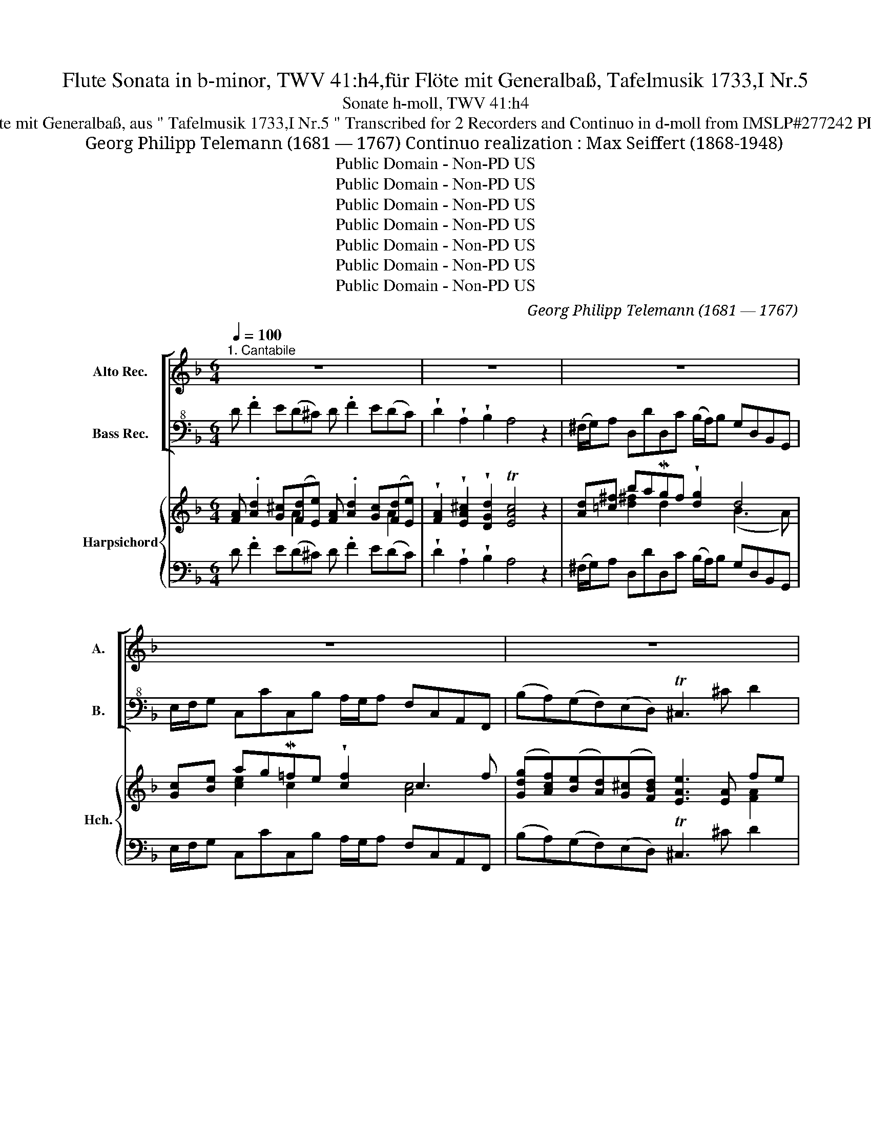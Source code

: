 X:1
T:Flute Sonata in b-minor, TWV 41:h4,für Flöte mit Generalbaß, Tafelmusik 1733,I Nr.5
T:Sonate h-moll, TWV 41:h4
T:für Flöte mit Generalbaß, aus " Tafelmusik 1733,I Nr.5 " Transcribed for 2 Recorders and Continuo in d-moll from IMSLP#277242 PDF File
T: Georg Philipp Telemann (1681 — 1767) Continuo realization : Max Seiffert (1868-1948)
T:Public Domain - Non-PD US
T:Public Domain - Non-PD US
T:Public Domain - Non-PD US
T:Public Domain - Non-PD US
T:Public Domain - Non-PD US
T:Public Domain - Non-PD US
T:Public Domain - Non-PD US
C:Georg Philipp Telemann (1681 — 1767)
Z:Leipzig: Breitkopf und Härtel, 1928. Plate 29675.
Z:Public Domain - Non-PD US
%%score [ 1 2 ] { ( 3 4 6 ) | 5 }
L:1/8
Q:1/4=100
M:6/4
K:F
V:1 treble nm="Alto Rec." snm="A."
V:2 bass+8 nm="Bass Rec." snm="B."
V:3 treble nm="Harpsichord" snm="Hch."
V:4 treble 
V:6 treble 
V:5 bass 
V:1
"^1. Cantabile" z12 | z12 | z12 | z12 | z12 | z8 defg | a6- a6- | a2 (gfed) T^c4 z2 | z12 | z12 | %10
 .d !tenuto!f2 e(d^c) .d !tenuto!f2 e(dc) | .d(agfed) T^c2 z b(ag) | %12
 (^f/g/a) d d'2 c'- c'(b/a/) (g/a/b/c'/ d')=f | e/f/g c c'2 b- ba/g/ f/g/a/b/ c'c | %14
 db (Tb/a/b) gb ec' (Tc'/=b/c') ac' | f4 z2 (d'c')(ba)(gf) | Te3 b(ag) (ad) Te4- | %17
 e.a(f^c) d2- d(e/f/) (e=B) (=c/e/d/c/) | (fe)(dc)(=BA) T^g3 e d'(c'/=b/) | (c'a) T^g3 a a4 z2 | %20
 z12 | .f !tenuto!a2 .g(fe) f !tenuto!a2 .g(fe) | f.c'(babg) (ag f2) z2 | %23
 .g !tenuto!b2 .a(g^f) .g !tenuto!b2 .a(gf) | g.d'(^fc'ba) (bag)abc' | d'2 T=b3- a/b/ c'2 c2 z2 | %26
 c'2 Ta3- g/a/ b2 B2 z2 | (b/c'/)d' gd'fd' (e/f/g/).c'/ (d/e/f/).=b/ !breath!Tc2 | %28
 (a/b/)c' fc'_ec' (d/e/f/).b/ (c/d/e/).a/ !breath!TB2 | (g/a/)b ebdb (^c/d/)e .A !tenuto!a2 g- | %30
 g(f/e/) (d/e/f/g/ a)^f g6- | ga(Tfe) f3 g Te3 d | d4 z2 _e>.^c (c3 d) | %33
 !tenuto!b>.^c (c3 d) d'2 (Tb3 a/b/) | a6- a2 f/e/f .d.b | a6- a2 (f/e/)f d.a | %36
 (d'c')(ba)(g^f) (ba)(g=f)(ed) | !wedge!g2 !wedge!g2 !wedge!g2{ga} b3 (a/g/)fe | %38
 !wedge!d'!wedge!d (Te4 Pd6) |][M:2/4]"^Allegro" (d/f/) !tenuto!a2 b Tg(f/e/) (f/a/)(g/b/) | %40
 (d/f/) !tenuto!a2 b Tgf z g | Te(d/^c/) (d/e/)(f/d/) (f/e/)(d/c/) d/e/f/d/ | %42
 .g2 .f2 (e/f/)(^c/d/) TA2 | (d/e/)(^c/d/) TA2 (e/f/e/)A/ (f/g/f/)d/ | %44
 (g/4f/4e3/2) (f/4e/4d3/2){d} e2 z f/e/ | fc c(d/e/) (f/g/) a2 (f/e/) | %46
 (f/g/)(a/b/) c'b (Ta/g/)f z a | (b/a/b/)d'/ b/a/g/f/ (e/d/e/)g/ f/e/d/c/ | %48
 (a/g/a/)c'/ a/g/f/_e/ (d/c/d/)f/ e/d/c/B/ | (e/4d/4c/) g2 B (A/4G/4F/) f2 c' | %50
 (e/4d/4c/) g2 B (A/4G/4F/)(B/F/) c/F/d/F/ | (e/4d/4c/)(f/c/) g/c/a/c/ (b/c'/) !tenuto!d'2 c' | %52
 Ta(g/f/) ce z/ f/e/f/ c/f/A/c/ | F/f/e/f/ d/f/B/d/ F/f/e/f/ c/f/A/c/ | %54
 F(G/A/) B/c/d/e/ f/g/a/b/ c'/b/c'/d'/ | (e/d/)c/d/ e/f/g/a/ (b/c'/) d'2 c' | Ta(g/f/) ce .f.F z2 | %57
 (f/a/) !tenuto!c'2 d' Tb(a/g/) (a/c'/)(b/d'/) | (f/a/) !tenuto!c'2 d' Tba z b | %59
 Tg(f/e/) (f/g/)(a/f/) (a/g/)(f/e/) f/g/a/f/ | !wedge!b2 !wedge!a2 (g/a/)(e/f/) Tc2 | %61
 (f/g/)(e/f/) Tc2 (g/a/g/)c/ (a/b/a/)c/ | (b<g) (a<f) (fg) z (c'/=b/) | %63
 c'/^f/g/a/ d/a/g/f/ c'/d'/ _e'2 (c'/=b/) | c'/^f/g/a/ d/c'/b/a/ (b/a/)g z a | %65
 !wedge!^g/(e/f/=g/) fe !wedge!=b/(e/f/g/) fe | d'/(=b/c'/d'/) e/(d'/c'/b/) (c'/b/)a z e' | %67
 f'(a/^g/) (a/g/)a e'(a/g/) (a/g/)a | !wedge!d'!wedge!d'!wedge!d'!wedge!d' Te2 T^g2 | %69
 T=b2 !wedge!d2 z e/f/ ed | (c/e/a/)a/ (d/f/a/)a/ ce/f/ ed | (c/e/a/)a/ (d/f/a/)a/ (e/a/) c'2 =b | %72
 ea=BT^g a2 z/ ^f/=g/a/ | dgAT^f g2 z/ e/=f/g/ | cfGTe f2- f/g/a/b/ | Te2- e/f/g/a/ d2- d/e/f/g/ | %76
 (a/g/)(b/a/) (g/f/)(e/d/) T^c2 z2 | (d/f/) a2 b Tg(f/e/) (f/a/)(g/b/) | (d/f/) a2 b Tgf z g | %79
 Te(d/^c/) (d/e/)(f/d/) (f/e/)(d/c/) d/e/f/d/ | g2 f2 (e/f/)(^c/d/) TA2 | %81
 (d/e/)(^c/d/) TA2 (e/f/e/)A/ (f/g/f/)A/ | (g<e) (f<d) ef/g/ ad'/^c'/ | %83
 d'd/e/ Te2- ef/g/ ad'/^c'/ | d'd/e/ Te2 d2 z/ ^c'/b/a/ | %85
 (g/b/d'/)d'/ (f/g/d'/)d'/ (e/g/)c' z/ b/a/g/ | (f/a/c'/).c'/ (e/f/c'/).c'/ (d/f/).b z/ a/g/f/ | %87
 e/(b/a/^g/ a/)=g/f/e/ d/(a/g/^f/ g/)=f/e/d/ | d'(d/^c/) (d/c/)d a(d/c/) (d/c/)d | %89
 !wedge!g!wedge!g!wedge!g!wedge!g TA2 T^c2 | Te2 !wedge!g2 z (a/b/) ag | %91
 (f/4e/4d/)(g/d/) a/d/b/d/ (f/4e/4d/)(g/d/) a/d/b/d/ | d'c'/b/ ag f2 Te2 | %93
 (f/4e/4d/)(g/d/) a/d/b/d/ d'c'/b/ ag | f2 Te2 d2 z2 |][M:6/8]"^Dolce"[Q:3/8=48] z fg (ab)c' | %96
 z (TB3/2A/4B/4) A/f/ (TB3/2A/4B/4) | Afg (ab)c' | z (b/g/)(a/f/) g!wedge!c!wedge!c | %99
 c(b/g/)(a/f/) (g/e/)(f/g/)c | z c'2- c'A/c'/G/c'/ | (^F/A/c/_e/) (d/^f/a/c'/){/c'} Tb>a | %102
 (b/^f/g/)d/G z d'2- | d'=B/d'/A/d'/ (^G/B/d/f/) (e/^g/ | =b/d'/){/d'} Tc'>b c'/^g/a/e/A | %105
 z f2- f/(=b/c'/d'/)e- | e/(a/=b/c'/)d- d/(g/e/=B/)c | z c'd' (e'f')g' | %108
 z (.Tf3/2e/4f/4) e/.c'/ (.Tf3/2e/4f/4) | ec'd' (e'f')g' | z (f'/d'/)(e'/c'/) d'!wedge!g!wedge!g | %111
 !wedge!g(f'/d'/)(e'/c'/) d'!wedge!=b!wedge!c' | z/ f<Tdc/ c2 z | z3 (g/4f/4g/) c/g/c'/b/ | %114
 (a/g/)f z z3 | (_e/4d/4e/)F/c/f/e/ d/c/B/d/f- | f/a/b/d/_e- e/c'/a/f/d- | %117
 d/(g/4f/4) _e/d/c/B/ A/=e/{/e} f>c' | B/f/{/f} (!>!fe/>).b/ A/e/{/e} (!>!ef/>).c'/ | %119
 (_e/d/e/d/e/)!wedge!e/ _e'>c'd' | z/ g<Tab/ bd'c' | bag z (Tf3/2e/4f/4) | %122
 e/.c'/ (Tf3/2e/4f/4) egf | (ed)c z (TB3/2A/4B/4) | A/.f/ (TB3/2A/4B/4) Afg | %125
 (ab)c' z (b/g/)(a/f/) | g!wedge!c!wedge!c !wedge!c(b/g/)(a/f/) | (g/e/)(f/g/)c z f2- | %128
 f/c'/F/a/G/b/ A/c'/F/a/G/b/ | A/c'/G/b/A/c'/ B/(c'/d'/a/)B | z g2- g/d'/G/=b/A/c'/ | %131
 =B/d'/G/=b/A/c'/ B/d'/A/c'/B/d'/ | c/(f'/e'/=b/)c z (e'/c'/)(d'/e'/) | f' Tc'2 d'b/g/a/b/ | %134
 c' Tg2 a(c'/a/)(b/g/) | (a/b/4c'/4) (b/g/)(a/f/) g/c/d/e/f- | f/b<Tgf/ f/(a/4g/4) f/e/d/c/ | %137
 (=B/A/)G z z3 | (d'/4c'/4d'/)g/=b/d'/f/ e/d/c/g/c'- | c'/e'/f'/a/b- b/g/e/c/a- | %140
 a/(b/4a/4)g/f/e/d/ c/.=b/ (bc'/>).e/ | f/.c'/ (c'=b/>).f/ e/.b/ (bc'/>).c/ | %142
 (b/a/)(b/a/)(b/a/) b>ga- | a/f<.ef/ f3 |][M:6/8]"^3. Allegro"[Q:3/8=120] (def) (fga) (aba) | %145
 (!>!a g2) (!>!b g2) (!>!d' g2) | (cde) (efg) (gag) | (!>!g f2) (!>!a f2) (!>!c' f2) | %148
 (ba)!wedge!g{g} !>!a3- a2 d' | (gf)!wedge!e{e} !>!f3- f2 d' | (ed)!wedge!e (A^c)e (gf)e | %151
 (fe)f (df)a (fe)d | (ed)e (A^c)e (gf)e | (fe)f Td3 z (d'c') | (=bc')d' (d^f)g G2 =f | %155
 e(cd efg) .c(c'b) | (ab)c' (ce)f F2 _e | d(Bc d_ef) .B(ba) | .g Tg2 .a Ta2 .b Tb2 | %159
 (ef/e/d/c/) !>!c'6 | (ab/a/g/f/) !>!c'6 | (ef/e/d/c/) !>!c'3- c'2 b | .a Ta2 .b Tb2 .c' Tc'2 | %163
 !wedge!d'(b/c'/d') !wedge!b(g/a/b) !wedge!g(e/f/g) | (ce)g B3- (BA)G | %165
 (AB/A/G/F/) (cd/c/B/A/) (fg/f/e/d/) | (ec)f A2 f G2 e | z3 f6- | f(_ag) (agf agf) | %169
 (=Bfg) (_agf agf) | !wedge!e(c/d/e) !wedge!g(e/f/g) !wedge!b(g/a/b) | (ce)!wedge!g d'3- (d'c')b | %172
 (agf) (cef) G2 e' | (f'c')a f3 z2 z :: (fga) (abc') (c'd'c') | (c' a2) (a ^f2) (f d2) | %176
 !wedge!_e(c/d/e) !wedge!a(c/d/e) (^FA)c | !wedge!B(GA Bcd) G2 g | (^fg).b (ag).c' (gf).d' | %179
 (^fg).b (ag).c' (gf).d' | (^c'd').a (ab).^f (fg)._e | (_e3 d2) c' (bc')a | (ba)g T^f3- f2 d' | %183
 (f3 e2) d' (c'd')=b | (c'=b)a ^g3- g2 a | (fa)f (ea)e (da)d | c Tc2 d Td2 e Te2 | %187
 (fa)f (ea)e (da)d | c(ed c=BA) B2 ^g | (ae)c A3 z3 | (def) (fga) (aba) | (a g2) (b g2) (d' g2) | %192
 (cde) (efg) (gag) | (g f2) (a f2) (c' f2) | (ba)!wedge!g{g} a3- a2 d' | %195
 (gf)!wedge!e{e} f3- f2 d' | (ed)!wedge!e (A^c)e (gf)e | (fe)f (df)a (fe)d | (ed)e (A^c)e (gf)e | %199
 (fe)f Td3 z2 e | !wedge!f(a/g/f) !wedge!e(g/f/e) !wedge!d(f/e/d) | b Tb2 a Ta2 g Tg2 | %202
 !wedge!f(a/g/f) !wedge!e(g/f/e) !wedge!d(f/e/d) | (^cd/e/f/g/) a6 | (fg/f/e/d/) a6 | %205
 (^cd/e/f/g/) (a3- ag)^f | (^fg)e (e=f)^c (cd)B | (B3 A2) g (fg)e | (fe)d (^cd)e A2 c | z3 d6- | %210
 (dga) (bag bag) | (^cga) (bag bag) | !wedge!d'(b/c'/d') !wedge!b(g/a/b) !wedge!g(e/f/g) | %213
 (A^c)e b3- (ba)g | !wedge!f(ag fed) A2 ^c' |1 (d'a)f d3 z3 :|2 (d'a)f d3 z3 |] %217
V:2
 D .F2 E(D^C) D .F2 E(DC) | !wedge!D2 !wedge!A,2 !wedge!B,2 A,4 z2 | %2
 (^F,/G,/)A, D,DD,C (B,/A,/)B, G,D,B,,G,, | E,/F,/G, C,CC,B, A,/G,/A, F,C,A,,F,, | %4
 (B,A,)(G,F,)(E,D,) T^C,3 ^C D2 | G,2 A,2 A,,2 D,4 z2 | D F2 E(D^C) D F2 E(DC) | %7
 !wedge!D2 !wedge!A,2 !wedge!B,2 A,4 z2 | ^F,/G,/A, D,DD,C B,/A,/B, G,D,B,,G,, | %9
 (E,/F,/)G, C,CC,B, (A,/G,/)A, F,C,A,,F,, | B,2 G,2 A,2 F,2 D,2 E,2 | F,4 G,2 (.A,2 .A,,2) ^C2 | %12
 D2 z2 ^F,2 G,4 z2 | C2 z2 E,2 F,4 z2 | (B,2 G,2) G,2 (C2 A,2) A,2 | %15
 (DC)(B,A,)(G,F,) (B,A,)(G,F,)(E,D,) | C,2 C2 F2 B,2 C2 C,2 | F,2 z2 F2 ^G,4 A,2 | %18
 D,2 E,2 F,2 E,4 ^G,2 | A,2 (.E2 .E,2) A,,4 z2 | F, !tenuto!A,2 G,(F,E,) F, !tenuto!A,2 G,(F,E,) | %21
 F,2 F,2 G,2 A,2 F,2 G,2 | A,2 (G,2 C2) F,3 G,A,F, | B,2 G,2 A,2 B,2 G,2 A,2 | %24
 B,2 (A,2 D2) G,4 z2 | (=B,/C/)D G,GG,F (E/D/)E CG,E,C, | A,/B,/C F,FF,_E D/C/D B,F,D,B,, | %27
 G,2 B,2 G,2 C2 z2 E2 | (F,2 A,2) F,2 B,2 z2 D2 | E,2 G,2 E,2 A,2 ^C2 A,2 | %30
 (D2 D,2) C,2 B,,.B, (B,/A,/)B, G,B, | A,3 ^C D2 G,2 A,2 A,,2 | D,.F, (F,/E,/)F, D,F, G,2 z2 F,2 | %33
 G,2 z2 F,2 (B,A,)(G,F,)(E,D,) | (^C,/D,/)E, A,,A,A,,G, (F,/E,/)F, D,A,F,D, | %35
 (^C,/D,/)E, A,,A,A,,G, (F,/E,/)F, D,A,F,D, | z2 (DC)(B,A,) (G,^F,) (B,A,)(G,=F,) | %37
 (E,G,)(B,G,)(E,G,) A,,3 ^CDE | F,2 G,2 A,2 D,6 |][M:2/4] D_EFD B,CA,_E, | F,FDB, CF,/G,/ A,B, | %41
 G,E F,D G,E F,D | ^CA,DD, A,2 z G, | F,2 z F ^C^C,D,D | E^CDD, A,,(A,/G,/) (A,/B,/A,/).G,/ | %45
 F,G,A,B, A,F/E/ FA,/G,/ | A,F,E,C, F,F/E/ FD | (.G.G,) z G, (.C.C,) z E | %48
 (.F.F,) z A, (.B,.B,,) z D | C(C,/D,/) E,C, z (A,/G,/) A,F, | z E,/D,/ E,C, F,G,A,B, | %51
 CDEF GFEE, | F,B,CC, F,2 z2 | D,2 z2 A,,2 z2 | D,C,B,,B, A,(F,/G,/) A,B, | C,CB,A, G,F,E,E | %56
 FB,CC, F,2 (.F,.G,) | A,G,A,F, G,C,F,G, | A,G,A,F, E,F,/E,/ F,D | B,GA,F B,GA,F | G,EFF, C2 z B, | %61
 A,2 z F, E,EFF, | E,C,F,F,, C,(C/=B,/) C(A,/G,/) | ^F,2 z2 F,F,/G,/ A,G, | ^F,D,F,D, G,2 G,=F, | %65
 E,2 z2 E,2 z2 | E,2 z ^G, A,C/=B,/ CA, | D2 z D C2 z C | =B,D/C/ B,A, ^G,E,E,E, | %69
 z E,E,E, E,2 z ^G, | A,2 z2 A,C/D/ C=B, | A,2 z =B, CA,ED | CC,D,E, A,C/A,/ DC | %73
 B,B,,C,D, G,B,/G,/ CB, | A,DB,C A,F,B,G, | CC,CF, B,B,, B,A,/G,/ | F,D,^C,D, A,A,,A,G, | %77
 F,F/E/ FD B,CA,E, | F,FDB, CF,/G,/ A,B, | G,EF,D G,EF,D | ^CA,DD, A,2 z G, | F,2 z D ^C^C,D,D | %82
 E^CDD, A,G,F,E, | F,B,G,A, F,2 z E, | F,B,G,A, D,E,^F,D | B,G, z =B, C,D,E,C | %86
 A,F, z A, B,,C,D,D | ^CC=CC =B,B,_B,B, | F,2 z B, F,2 z F, | E,G,/F,/ E,D, ^C,A,,A,,A,, | %90
 z A,,A,,A,, A,,2 z ^C, | D,E,F,G, D,E,F,G, | F,G,A,B, A,G,A,A,, | D,E,F,G, F,G,A,B, | %94
 A,G,A,A,, D,2 z2 |][M:6/8] F,2 E, (F,G,)A, | G,2 C, F,(G,C,) | F,2 E, (F,G,)A, | G,(E,F,) C,2 D, | %99
 E,2 F, C2 z | A,2 G, ^F,2 E, | D,2 z2 DD, | G,2 z B,2 A, | G,2 F, E,2 z | z EE, A,2 z | %105
 A,A,A, G,G,G, | F,F,F, E,E,E, | A,2 =B, (CD)E | D2 G, C(DG,) | C2 =B, (CD)E | D(=B,C) G,2 A, | %111
 =B,2 C (F,G,)E, | F,(G,G,,) C,(CB,) | A,G,F,- F, E,2 | F,(F_E) DCB,- | B, A,2 B, z D, | %116
 G, z C, F, z B,, | _E,E,=E, F,F,F, | F,F,F, F,F,F, | G,(CB,) (A,F,)B, | _E,(F,F,,) B,,2 z | %121
 z3 A,(=B,G,) | C(DG,) C2 z | z3 D,(E,C,) | F,(G,C,) F,2 E, | (F,G,)A, G,(E,F,) | C,2 D, E,2 F, | %127
 C,(CB,) A,(F,G,) | A,2 z F,2 z | z z F, B,(B,/C/D/C/) | =B,(G,A,) B,2 z | G,2 z z z G, | %132
 C(C/D/E/D/) C2 B, | A,(A,/F,/G,/A,/) B,G,F, | E,(E,/C,/D,/E,/) F,(A,G,) | F,(E,F,) (CB,)A, | %136
 B,(CC,) F,3- | F,(G,F,) (E,D,)C,- | C, =B,,2 C,CA, | D z G, C z F, | %140
 B,/(D/4C/4) B,/A,/G,/F,/ (E,/D,/)C,C, | z C,C, z C,C, | G,2 F, E,EF | B,CC, F,3 |] %144
[M:6/8] D,3 D3 C3 | B,3 z3 z3 | E,3 C,3 B,3 | A,3 z3 z3 | G,3 F,3 D,3 | ^C,3 D,3 B,3 | %150
 G,3 A,3 ^C,3 | D,3 F,3 D,3 | G,3 A,3 ^C,3 | D,3- D,2 E, F,2 D, | G,3 z3 (=B,A,)G, | C3 C,3 E,3 | %156
 F,3 z3 (A,G,)F, | B,3 B,,3 D,3 | (E,D,)E, (F,E,)F, (G,F,)G, | C,3- C,2 D, (E,D,)C, | %160
 F,3- F,2 G, (A,G,)F, | C3- C2 D (ED)C | (F,E,)F, (G,F,)G, (A,G,)A, | B,3 G,3 z3 | %164
 E,3- (E,F,)G, (C,D,)E, | F,3 A,3 D3 | C2 B, C3 C,3 | (F,G,)A, (A,G,)F, (A,G,)F, | =B,,3 z3 z3 | %169
 D,3 z3 z3 | C,3 C,3 C,3 | C,2 C B,2 C D2 E | F2 B, C3 C,3 | F,3 z (A,G,) (F,G,)E, :: F,3 F3 _E3 | %175
 D3 z3 z3 | ^F,3 F,3 D,3 | G,3- G,2 G, (B,A,)G, | D3 z3 z3 | D3 z3 z3 | D3 D3 D3 | %181
 (^F,A,)G, (F,G,)A, D,2 F, | G,2 C D2 D, D2 C | (=B,C)A, (^G,A,)B, E,2 G, | A,2 D E2 D E2 E, | %185
 D3 C3 =B,3 | (A,^G,)A, (=B,A,)B, (CB,)C | D3 C3 =B,3 | A,3 z2 C, D,2 E, | A,,3 A,2 G, F,2 E, | %190
 D,3 D3 C3 | B,3 z3 z3 | E,3 C,3 B,3 | A,3 z3 z3 | G,3 F,3 D,3 | ^C,3 D,3 B,3 | G,3 A,3 ^C,3 | %197
 D,3 F,3 D,3 | G,3 A,3 ^C,3 | D,3- D,2 D ^C2 A, | D3 G,3 F,3 | (G,A,)G, (F,G,)F, (E,F,)E, | %202
 D,3 A,3 B,3 | A,3- A,2 =B, (^CB,)A, | D3- D2 E (FE)D | A,3- A,2 G, (^F,E,)D, | %206
 B,2 G, A,2 G, F,2 G, | (^C,E,)D, (C,D,)E, A,,2 C, | D,2 G, A,2 G, A,2 A,, | %209
 (D,E,)F, (F,E,)D, (F,E,)D, | B,3 G,3 z3 | E,3 ^C,3 z3 | D,3 E,3 D,3 | ^C,3- (C,D,)E, A,,2 ^C | %214
 D2 G, A,3 A,,3 |1 D,3 z (DC) (B,A,)G, :|2 D,6 z3 |] %217
V:3
 [FA] .[Ad]2 [G^c]([Fd][Ee]) [FA] .[Ad]2 [Gc]([Fd][Ee]) | %1
 !wedge![FA]2 !wedge![EA^c]2 !wedge![DGd]2 T[EAc]4 z2 | [Ad][=c^f] baMgf !wedge![dg]2 d4 | %3
 [Gc][Be] agM=fe !wedge![cf]2 c3 f | ([Gdg][Acf])([Be][Ad])([G^c][FBd]) [EAe]3 [EA] fe | %5
 [GB]2 T^c3 d [FAd]4 z2 | [FA] !tenuto![Ad]2 [G^c]([Fd][Ee]) [FA] !tenuto![Ad]2 [Gc]([Fd][Ee]) | %7
 !wedge![FA]2 [FA^c]2 [DGd]2 [EAc]4 z2 | [Ad][=c^f] faba !wedge![dg]2 d4 | %9
 [Gc][Be]egag !wedge![cf]2 (c3 f) | [FBd]2 [GBd]2 [EA^c]2 [DAd]2 [FA]2 [GAc]2 | %11
 [FAd]4 [EBd]2 [EA^c]4 [EAe]2 | [^FAd]2 z2 [=cda]2 ([ca]2 [Bg]2) z2 | %13
 [Gce]2 z2 [Bcg]2 [Bg]2 [Af]2 z2 | [Bd]4 [GBd]2 [ce]4 [Ace]2 | [Adf]6 [Bdf]6 | %16
 [Beg]4 [A-cf-]2 [df]2 [Gce]4 | [Acf]2 z2 [Ad]2 [=Bde]4 [Ace]2 | %18
 ([Adf]2 [^G=Be]2) [Ad]2 [GBe]4 (e=b) | (a^f) [=Be^g]4 [cea]4 z2 | %20
 [Ac] !tenuto![cf]2 [_Be]([Af][Gg]) [Ac] !tenuto![cf]2 [Be]([Af][Gg]) | %21
 [Acf]2 [Ac]2 [GBe]2 [Fcf]2 [Ac]2 [GBe]2 | [Fcf]2 (f2 e2) [Acf]3 [Be] [cf]2 | %23
 [Gdg]2 [Bd]2 [Ac^f]2 [Gdg]2 [Bd]2 [Acf]2 | [Gdg]2 [Ac^f]4 [Bdg]4 z2 | %25
 G2 =B2 [Bd]2 (g/f/)g [Gce]4 | F2 A2 [Ac]2 (f/_e/)f [FBd]4 | %27
 ([Bd]2 [dg]2) [G=Bf]2 [Gc=e]2 z2 [Gc]2 | F2 [cf]2 [FA_e]2 [FBd]2 z2 [FBd]2 | %29
 [GBd]2 [EB=e]2 [GBd]2 [EA^c]2 [EAe]2 [GAc]2 | ([G^c]2 [Fd]2) [^FAd]2 [DGd].G (G/F/)G Bd | %31
 [EG^c]3 [EA] d4 [EAc]4 | [FAd].[DA] (A/G/)A Ad [_EB_e]2 z2 [Ad]2 | [GBd]2 z2 [Ad]2 [Bd]4 [GB=e]2 | %34
 (e/d/)^c [Ac]2 [Ace]2 (d/c/)d [Adf]2 [Ad]2 | (e/d/)^c [Ac]2 [Ace]2 (d/c/)d [Adf]2 .a.f | %36
 z2 [FB]2 d2 (BA) [Gd]2 d2 | !wedge![GBd]2 !wedge![GBd]2 !wedge![GBd]2 [GA^c]3 [GAe] [FAd][Gc] | %38
 !wedge![FAd]2 !wedge![Bd]2 !wedge![A^c]2 [FAd]6 |][M:2/4] [Adf][G^ce][Ad][FBf] de [F=cf][G^c] | %40
 [Ad]2 [df]2 .[Be] !tenuto![Af]2 [Gd] | e^c [Ad]2 ec [Ad]2 | e^c d=B [EAc]2 z [EAc] | %43
 [DAd]2 z [Ad] [GAe]2 [FAd]2 | ^c[Ae] [FAd]2 [EAc]2 e2 | [Acf][Be] f2 [cf] c2 ([cf]/[Be]/) | %46
 f2 ge[Acf] (A/G/)A[Ad^f] | [Bdg]2 z [G=Bd] [Gce]2 z [Gcg] | [Acf]2 z [Fc] [F_Bd]2 z [FBf] | %49
 [GBe] (e/f/) g[Bce] z (c/B/c)[Acf] | z (g/f/g) [Bce] [cf]2 f2 | ef [Ag][Af] [Bd]2 g2 | %52
 f2 fe [Acf]2 z2 | [FBf]2 z2 [Fc]2 z2 | [FB][_EAc] [FBd]2 [Fc] [Acf]2 [Gdf] | %55
 [Gc=e]3 [Ac^f] [Bdg]2 g2 | =f2 fe [Acf]2 [Ac]2 | [cf]e f2 [df][ce] [cf]2 | %58
 [cf][Be] f2 [Bg] !tenuto![Af]2 [FB] | [Gd][Be] [cf]2 [Gd][Be] [cf]2 | [Bg]2 gf [Gce]2 z [Gce] | %61
 [Fcf]2 z [Acf] [Gcg]2 [Acf]2 | ge [Acf]2 [Gce] [ceg]2 [c_ea] | [cda]2 z2 a(a/g/) ^fg | %64
 a^faf [Bdg]2 BA | !wedge![G_Be]2 z2 [GBe]2 z2 | [=Bd^g]2 z [de=b][cea] (e/d/)e[Ace] | %67
 [Adf]2 z [Adf] [Ae]2 z [Aea] | [=Bdf](f/e/) d[Bdf] [Be][Be^g][Beg][Beg] | %69
 z [=Bd^g][Bdg][Bdg] [Bdg]2 z [de=b] | [cea]2 z2 [cea] [Ae]2 [=Bd^g] | %71
 [cea]2 z [da] [ea]2 [ca][=B^g] | [ea]e [Af][^Ge] c(e/c/) [^FAd]2 | %73
 [Gd]2 [G_e][^Fd] G[=FG] [=EGc]2 | cd [Fd][Ec] [Fc]2 [Bd]2 | [Gce]3 [Acf] [FBcd]3 [GBd] | %76
 [Ad]2 [Ge][Fd] [EA^c]4 | [DAd] (A/G/) A[FB] d[=ce] [Fcf][G^c] | [Ad]2 [df]2 [Be] [Af]2 [Gdf] | %79
 [Be]^c [Ad]2 [Be][Gc] [Ad]2 | e^c d=B [EAc]2 z [EAc] | [DAd]2 z [FAd] [EAe]2 [FAd]2 | %82
 ^c[Ae] [FAd]2 [EAc]2 [Ad][Gc] | [Fd]2 [Bd][A^c] ([Ec][Fd]) z [Gcg] | [df]2 e2 fg d2 | %85
 [dg]2 z [Gdf] [Gc]2 [Bg][Ge] | [cf]2 z [Fc_e] [FB]2 [FBf]2 | %87
 [GB=e][GBe] [EAe][EAe] [FAd][FAd] [DGd][DGd] | [FAd]2 z [FBd] [FAd]2 z [FAd] | %89
 [GBe] (B/A/) G[GBe] [EAe][EA^c][EAc][EAc] | z [EA^c][EAc][EAc] [EAc]2 z [GAe] | d2 d2 d2 d2 | %92
 d2 [EA^c][DGd] [FAd]2 [EAc]2 | d2 d2 d2 [EA^c][DGd] | [FAd]2 [EA^c]2 [FAd]2 z2 |] %95
[M:6/8] [Acf]2 [Gcg] [Acf]2 [Fc] | [FBd]2 [GBe] [Acf] [Bf][ce] | [Acf]2 [Gcg] [Acf]2 [cf] | %98
 [Bdg][Bg][Af] [Gce]2 [Gcf] | [Gcg]2 !wedge![Acf] [Gce]2 z | [Ace]2 [Ace] [Acd]2 [Gce] | %101
 [Ac^f]2 z2 [Bdg][Af] | [Bdg]2 z [Gd]2 [Ac^f] | [=Bdg]2 [Ada] [Bd^g]2 z | z a[=B^g] [cea]2 z | %105
 [cea][=cf][cf] [=Bf][Bf][Be] | [Ae][Ae][Ada] [=Bdg][Bdg][Gcg] | [Ace]2 [Gdg] [Gce]2 [Gc] | %108
 [FAc]2 [F=Bd] [Gce] f2 | [Gce]2 [Gdg] ([Gce][F=Bd])[Gc] | [FAd]([Fd][Ec]) [DG=B]2 [DGc] | %111
 [DGd]2 [EGc] ([Ac][G=B])[EGc] | [DAc] [DG=B]2 [EGc] T[Gce]2 | [cf]2 [Acf] .[Bdg] [Gcg]2 | %114
 [Acf] [Ac]2 [FB]2 [FBd] | [Gc_e] [Fcf]2 [FBd] z [FBf] | [GBf] z [Gc_e] [FAe] z [FBd] | %117
 [GBd][GBd][GBc] [FAc][FAc][FAc] | [GBe][GBe][GBe] [Acf][Acf][Acf] | [B_e] [Gce]2 [Bdf]2 [Bd] | %120
 [Bcg] fe [FBd]2 z | z3 [Gc] (d=B) | [EGc] (c[=Bd]) [Gce]2 z | z3 [cf] ge | %124
 [Acf] ([Bf][ce]) [Acf]2 [Gcg] | [Acf]2 [cf] [Bdg](g[Af]) | [Gce]2 [Gcf] [Gcg]2 [Acf] | %127
 [Gce] [EGc]2 [Fc] ([FA]B) | [Fc]2 z [FAc]2 z | z2 [FAc] d(d/e/f/e/) | [Gd](=Bc) [Gd]2 z | %131
 [G=Bd]2 z2 z [GBd] | e (e/f/g/f/) e2 [Gce] | [Fcf] (c/A/B/c/) [FBd] [GBd]2 | %134
 [Gcg] (g/e/f/g/) [Acf]([Fc][GBe]) | [Acf][Bg][Af] [Gce]2 [Acf-] | [Gdf] [Gce]2 [Acf]3 | %137
 .[=Bdg] T[GBd]2{cd} (cd) [Gce] | .[Adf] [Gdg]2 [Gce]2 [Ace] | [Acf] z [Bdg] [Bce] z !wedge![Acf] | %140
 [ABd] [GBd]2 (g/f/e)[Gce] | z [F=Bd][FBd] z [Gce][Gce] | [G_Bd]2 [Bdg] [Bcg]2 [A-cf-] | %143
 [Adf] [Gce]2 [Acf]3 |][M:6/8] [FA]3 [FAd]3 [EAe]3 | d6 z3 | [Gc]3 [Gce]3 [Gdg]3 | (g3 e3) z3 | %148
 [Bdg]3 e3 f3 | [GAe]3 A3 B3 | [EBd]3 [EA^c]3 [GAe]3 | [FAd]3 [DA]3 [FAd]3 | %152
 [EBd]3 [EA^c]3 [GAe]3 | d3- d3 [Ad]2 [Adf] | [=Bdg]3 z3 [Gd]2 [FGB] | [EGc]3 [Gce]3 [Gcg]3 | %156
 [Adg]3 z3 [Gd]2 [_EFA] | [DFB]3 [FBd]3 [FBf]3 | [Bcg]3 [Acf]3 [GBd]3 | [GBe-]3 e2 f (gf)e | %160
 [Acf]3 [F-Ac-]3 [Fc]2 [Acf] | e3- e2 f (gf)e | [Acf]3 [Bf]3 [Bf]3 | [Bdf]3 [Bdg]3 z3 | %164
 [Gdg-]3 (gf)e (ef)g | [Acf]3 [Fc]3 [F=B]3 | [Ec]2 [Fd] [FAc]3 [Gce]3 | [Acf]3 (cB)A (cB)A | %168
 [FAd]3 z3 z3 | [F_A=B]3 z3 z3 | [EGc]3 [EGc]3 [EGc]3 | [EGc]3 [FAd]3 [FA]2 [GAc] | %172
 !wedge![Gc]2 [FGd] !wedge![FAc]3 [Gce]3 | [Acf]3 z (cA) [FA]3 :: [FAc]3 [Acf]3 [Gcg]3 | %175
 [Adg]3 z3 z3 | [c_ea]3 [cea]3 [cd^f]3 | ([Bdg-]3 [Bdg]2) [Bd] [Gd]2 [Bdg] | [Ad^f]3 z3 z3 | %179
 [Ad^f]3 z3 z3 | [Ad^f]3 [Adf]3 [Adf]3 | [_ea-]3 ag^f f2 a | [Bdg]2 [Gc_e] [^FAd]3 [DFA]3 | %183
 [DG]2 [CA] [=B,E=B]2 [DA] [EA]2 [Ec] | [EAd]2 [FAd] =B3 B2 e | [FAd]3 [EA]3 [DA=B]3 | %186
 [EAd]3 [EAd]3 [EAe]3 | [GAd]3 [EA]3 [DA=B]3 | [EAd]3 z2 [EA] [FAB]2 [E^GB] | %189
 [EAd]3 c2 ^c [Ad]2 [GAc] | [FAd]6 [EAe]3 | d6 z3 | [Gc]3 [Gce]3 [Gdg]3 | (g3 f3) z3 | %194
 [Bdg]3 d3 f3 | [GAe]3 A3 B3 | [EBd]3 [EA^c]3 [GAe]3 | [FAd]3 [DA]3 [FAe]3 | %198
 [EBd]3 [EA^c]3 [GAe]3 | d3- d2 [FA] A=B[A^c] | [FAd]3 [G_Be]3 [Ad]3 | [GBd]3 [Ad]3 [GA^c]3 | %202
 [FAd]3 [EA^c]3 [Dd]3 | ^c3- c2 d edc | [F-Ad]3 [FA]3 def | [A^ce]3 [Ac]3 de^f | %206
 [Gdg]2 [Be] [Ac=f]2 [A^ce] [Ad]2 [GBd] | [Be-]3 ed^c c2 e | [FAd]2 [EBd] [EA^c]3- [EAc]2 [EAc] | %209
 [FAd]3 (de)f (de)f | [Gdg]3 [Bd]3 z3 | [G^c]3 [GBe]3 z3 | [FBf]3 [GBe]3 [GBe]3 | %213
 [EAe]3 ed^c [GAc]2 [GAe] | [FAd]2 [EBd] [FAd]3 [EEA^c]3 |1 [FAd]3 z [FA]2 [DFB]2 [EBc] :|2 %216
 [FAd]6 z3 |] %217
V:4
 x4 A2 x4 A2 | x12 | x2 [d^f]2 d2 x2 (B3 A) | x2 [ce]2 c2 x2 [Ac]4 | x10 [FA]2 | ([Bd]e) [EA]4 x6 | %6
 x4 A2 x4 A2 | x12 | x2 [d^f]4 x2 (B3 A) | x2 [ce]4 x2 [Ac]4 | x12 | x12 | x6 d4 x2 | x6 c4 x2 | %14
 (F2 G2) x2 (G2 A2) x2 | x12 | x6 AG x4 | x12 | x10 [=Be]2 | [ce]2 x10 | x4 c2 x4 c2 | x12 | %22
 x2 [GB]4 x4 cA | x12 | x12 | (G/A/)=B Bddg [Gc]2 x4 | (F/G/)A Accf [F_B]2 x4 | G4 x8 | %28
 [FAc]2 x10 | x12 | A4 x6 [DG]2 | x4 (F3 E) x4 | x4 F2 x6 | x6 (F2 G2) x2 | [EA]2 x4 A2 x2 d.f | %35
 A2 x4 A2 x2 [Ad]2 | x4 (GA) [Bd]2 x2 BA | x12 | x2 E4 x6 |][M:2/4] x4 [GB]2 x2 | x2 AB c3 x | %41
 [GB]2 df [GB]2 df | [GA]2 [FA]2 x4 | x8 | G2 x4 [A^c]>[B=c] | x2 c[Bd] x (A/G/)A x | %46
 cA [Gc]2 x c2 x | x8 | x8 | x [Bc]2 x2 F2 x | x [Bc]2 x AB c[Bd] | [Bc] x c2 x2 [Bd][Gc] | %52
 [Ac][Gd] [Gc]2 x4 | x8 | x8 | z4 x2 [Bd][Gc] | [Ac][Gd] [Gc]2 x4 | x2 c[Ad] B2 AB | %58
 x2 c[Ad] c3 x | x2 cA x2 cA | dc x6 | x8 | [Bc]2 x6 | x4 [c_e]4 | [cd]4 x2 [Bd]2 | x8 | x5 A2 x | %67
 x8 | x8 | x8 | x8 | x4 ec e2 | A2 =B x A x3 | x2 A x [GB] x3 | [FA]2 G2 FA FG | x8 | AF A2 x4 | %77
 x4 G2 x2 | x2 AB c3 x | G2 df x2 df | [GA]2 [FA]2 x4 | x8 | G2 x6 | AB E2 A2 x2 | %84
 AB [Bd][A^c] [Ad]2 [=ca][A^f] | GB x2 ef c2 | FA x2 d_e x2 | x8 | x8 | x8 | x8 | %91
 [FA]G A[GB] [FA]G A[GB] | A[GB] x6 | [FA]G A[GB] A[GB] x2 | x8 |][M:6/8] x6 | x4 B2 | x6 | x6 | %99
 x6 | x6 | x4 d2 | x6 | x6 | x [df]4 x | x6 | x6 | x6 | x4 ([Fc][G=B]) | x6 | x G2 x3 | x3 D2 x | %112
 x6 | FG x4 | x3 Bc x | x6 | x6 | x6 | x6 | x3 (FA) x | x A2 x3 | x4 [FG]2 | x F2 x3 | x4 [Bc]2 | %124
 x B2 x3 | x4 c2 | x6 | x6 | x6 | x3 [FB]3 | x G2 x3 | x6 | [Gc]3 [Gc]2 x | x F2 x3 | x [Gc]2 x3 | %135
 x c2 x3 | x6 | x3 [Gc]2 x | x6 | x2 [Bd]2 x2 | x3 [Gc]2 x | x6 | x6 | x6 |][M:6/8] x9 | %145
 ([FA]3 [DG]3) x3 | x9 | [Ac]6 x3 | x3 [Ad]6 | x3 [Fd]6 | x9 | x9 | x9 | [FA]3- [FA]2 G x3 | x9 | %155
 x9 | x9 | x9 | x9 | x3 c3 [Bc]3 | x9 | [Gc]3- [Gc]3 [Gc]3 | x9 | x9 | x3 [Bc]3 [Bc]3 | x9 | %166
 G3 x6 | x3 F3 F3 | x9 | x9 | x9 | x9 | x9 | x4 F2 x3 :: x9 | x9 | x9 | x9 | x9 | x9 | x9 | %181
 c3- [cd]3- [cd]2 [cd] | x9 | F3 x6 | x3 [^G=B]5 x | x9 | x9 | x9 | x9 | x3 [Ae]3 x3 | x9 | %191
 ([FA]3 [DG]3) x3 | x9 | [Ac]6 x3 | x3 [Ad]6 | x3 [Fd]6 | x9 | x9 | x9 | [FA]3- [FA]2 x E2 E | x9 | %201
 x9 | x6 A2 G | [EA]6 [EA]3 | x6 [Ad]3 | x6 [Ad]3 | x9 | G3- [GA]3- [GA]2 [GA] | x9 | %209
 x3 [Ad]3 [Ad]3 | x9 | x9 | x9 | x3 [GB]3 x3 | x9 |1 x9 :|2 x9 |] %217
V:5
 D .F2 E(D^C) D .F2 E(DC) | !wedge!D2 !wedge!A,2 !wedge!B,2 A,4 z2 | %2
 (^F,/G,/)A, D,DD,C (B,/A,/)B, G,D,B,,G,, | E,/F,/G, C,CC,B, A,/G,/A, F,C,A,,F,, | %4
 (B,A,)(G,F,)(E,D,) T^C,3 ^C D2 | G,2 A,2 A,,2 D,4 z2 | D F2 E(D^C) D F2 E(DC) | %7
 !wedge!D2 !wedge!A,2 !wedge!B,2 A,4 z2 | ^F,/G,/A, D,DD,C B,/A,/B, G,D,B,,G,, | %9
 (E,/F,/)G, C,CC,B, (A,/G,/)A, F,C,A,,F,, | B,2 G,2 A,2 F,2 D,2 E,2 | F,4 G,2 (.A,2 .A,,2) ^C2 | %12
 D2 z2 ^F,2 G,4 z2 | C2 z2 E,2 F,4 z2 | (B,2 G,2) G,2 (C2 A,2) A,2 | %15
 (DC)(B,A,)(G,F,) (B,A,)(G,F,)(E,D,) | C,2 C2 F2 B,2 C2 C,2 | F,2 z2 F2 ^G,4 A,2 | %18
 (D,2 E,2) F,2 E,4 ^G,2 | A,2 (.E2 .E,2) A,,4 z2 | %20
 F, !tenuto!A,2 G,(F,E,) F, !tenuto!A,2 G,(F,E,) | F,2 F,2 G,2 A,2 F,2 G,2 | %22
 A,2 (G,2 C2) F,3 G,A,F, | B,2 G,2 A,2 B,2 G,2 A,2 | B,2 (A,2 D2) G,4 z2 | %25
 (=B,/C/)D G,GG,F (E/D/)E CG,E,C, | A,/B,/C F,FF,_E D/C/D B,F,D,B,, | (G,2 B,2) G,2 C2 z2 E2 | %28
 (F,2 A,2) F,2 B,2 z2 D2 | E,2 G,2 E,2 A,2 ^C2 A,2 | (D2 D,2) C,2 B,,.B, (B,/A,/)B, G,B, | %31
 A,3 ^C D2 G,2 A,2 A,,2 | D,.F, (F,/E,/)F, D,F, G,2 z2 F,2 | G,2 z2 F,2 (B,A,)(G,F,)(E,D,) | %34
 (^C,/D,/)E, A,,A,A,,G, (F,/E,/)F, D,A,F,D, | (^C,/D,/)E, A,,A,A,,G, (F,/E,/)F, D,A,F,D, | %36
 z2 (DC)(B,A,) (G,^F,) (B,A,)(G,=F,) | (E,G,)(B,G,)(E,G,) A,,3 ^CDE | %38
 !wedge!F,2 !wedge!G,2 !wedge!A,2 D,6 |][M:2/4] D_EFD B,CA,_E, | F,FDB, C(F,/G,/) A,B, | %41
 G,E F,D G,E F,D | ^CA,DD, A,2 z G, | F,2 z F ^C^C,D,D | E^CDD, A,,(A,/G,/) (A,/B,/A,/).G,/ | %45
 F,G,A,B, A,(F/E/) F(A,/G,/) | A,F,E,C, F,(F/E/) FD | (.G.G,) z G, (.C.C,) z E | %48
 (.F.F,) z A, (.B,.B,,) z D | C(C,/D,/) E,C, z (A,/G,/) A,F, | z (E,/D,/ E,)C, F,G,A,B, | %51
 CDEF GFEE, | F,B,CC, F,2 z2 | D,2 z2 A,,2 z2 | D,C,B,,B, A,(F,/G,/) A,B, | C,CB,A, G,F,E,E | %56
 FB,CC, F,2 (.F,.G,) | A,G,A,F, G,C,F,G, | A,G,A,F, E,(F,/E,/) F,D | B,GA,F B,GA,F | %60
 G,EFF, C2 z B, | A,2 z F, E,EFF, | E,C,F,F,, C,(C/=B,/) C(A,/G,/) | ^F,2 z2 F,F,/G,/ A,G, | %64
 ^F,D,F,D, G,2 G,=F, | E,2 z2 E,2 z2 | E,2 z ^G, A,C/=B,/ CA, | D2 z D C2 z C | %68
 =B,D/C/ B,A, ^G,E,E,E, | z E,E,E, E,2 z ^G, | A,2 z2 A,C/D/ C=B, | A,2 z =B, CA,ED | %72
 CC,D,E, A,C/A,/ DC | B,B,,C,D, G,B,/G,/ CB, | A,DB,C A,F,B,G, | CC,CF, B,B,, B,A,/G,/ | %76
 F,D,^C,D, A,A,,A,G, | F,F/E/ FD B,CA,E, | F,FDB, CF,/G,/ A,B, | G,EF,D G,EF,D | ^CA,DD, A,2 z G, | %81
 F,2 z D ^C^C,D,D | E^CDD, A,G,F,E, | F,B,G,A, F,2 z E, | F,B,G,A, D,E,^F,D | B,G, z =B, C,D,E,C | %86
 A,F, z A, B,,C,D,D | ^CC=CC =B,B,_B,B, | F,2 z B, F,2 z F, | E,G,/F,/ E,D, ^C,A,,A,,A,, | %90
 z A,,A,,A,, A,,2 z ^C, | D,E,F,G, D,E,F,G, | F,G,A,B, A,G,A,A,, | D,E,F,G, F,G,A,B, | %94
 A,G,A,A,, D,2 z2 |][M:6/8] F,2 E, (F,G,)A, | G,2 C, F,(G,C,) | F,2 E, (F,G,)A, | G,(E,F,) C,2 D, | %99
 E,2 F, C2 z | A,2 G, ^F,2 E, | D,2 z2 DD, | G,2 z B,2 A, | G,2 F, E,2 z | z EE, A,2 z | %105
 A,A,A, G,G,G, | F,F,F, E,E,E, | A,2 =B, (CD)E | D2 G, C(DG,) | C2 =B, (CD)E | D(=B,C) G,2 A, | %111
 =B,2 C (F,G,)E, | F,(G,G,,) C,(CB,) | A,G,F,- F, E,2 | F,(F_E) DCB,- | B, A,2 B, z D, | %116
 G, z C, F, z B,, | _E,E,=E, F,F,F, | F,F,F, F,F,F, | G,(CB,) (A,F,)B, | _E,(F,F,,) B,,2 z | %121
 z3 A,(=B,G,) | C(DG,) C2 z | z3 D,(E,C,) | F,(G,C,) F,2 E, | (F,G,)A, G,(E,F,) | C,2 D, E,2 F, | %127
 C,(CB,) A,(F,G,) | A,2 z F,2 z | z z F, B,(B,/C/D/C/) | =B,(G,A,) B,2 z | G,2 z z z G, | %132
 C(C/D/E/D/) C2 B, | A,(A,/F,/G,/A,/) B,(G,F,) | E,(E,/C,/D,/E,/) F,(A,G,) | F,(E,F,) (CB,)A, | %136
 B,(CC,) F,3- | F,(G,F,) (E,D,)C,- | C, =B,,2 C,CA, | D z G, C z F, | %140
 B,/(D/4C/4) B,/A,/G,/F,/ (E,/D,/)C,C, | z C,C, z C,C, | G,2 F, E,EF | B,CC, F,3 |] %144
[M:6/8] D,3 D3 C3 | B,3 z3 z3 | E,3 C,3 B,3 | A,3 z3 z3 | G,3 F,3 D,3 | ^C,3 D,3 B,3 | %150
 G,3 A,3 ^C,3 | D,3 F,3 D,3 | G,3 A,3 ^C,3 | D,3- D,2 E, F,2 D, | G,3 z3 (=B,A,)G, | C3 C,3 E,3 | %156
 F,3 z3 (A,G,)F, | B,3 B,,3 D,3 | (E,D,)E, (F,E,)F, (G,F,)G, | C,3- C,2 D, (E,D,)C, | %160
 F,3- F,2 G, (A,G,)F, | C3- C2 D (ED)C | (F,E,)F, (G,F,)G, (A,G,)A, | B,3 G,3 z3 | %164
 E,3- (E,F,)G, (C,D,)E, | F,3 A,3 D3 | C2 B, C3 C,3 | (F,G,)A, (A,G,)F, (A,G,)F, | =B,,3 z3 z3 | %169
 D,3 z3 z3 | C,3 C,3 C,3 | C,2 C B,2 C D2 E | F2 B, C3 C,3 | F,3 z (A,G,) (F,G,)E, :: F,3 F3 _E3 | %175
 D3 z3 z3 | ^F,3 F,3 D,3 | G,3- G,2 G, (B,A,)G, | D3 z3 z3 | D3 z3 z3 | D3 D3 D3 | %181
 (^F,A,)G, (F,G,)A, D,2 F, | G,2 C D2 D, D2 C | (=B,C)A, (^G,A,)B, E,2 G, | A,2 D E2 D E2 E, | %185
 D3 C3 =B,3 | (A,^G,)A, (=B,A,)B, (CB,)C | D3 C3 =B,3 | A,3 z2 C, D,2 E, | A,,3 A,2 G, F,2 E, | %190
 D,3 D3 C3 | B,3 z3 z3 | E,3 C,3 B,3 | A,3 z3 z3 | G,3 F,3 D,3 | ^C,3 D,3 B,3 | G,3 A,3 ^C,3 | %197
 D,3 F,3 D,3 | G,3 A,3 ^C,3 | D,3- D,2 D ^C2 A, | D3 G,3 F,3 | (G,A,)G, (F,G,)F, (E,F,)E, | %202
 D,3 A,3 B,3 | A,3- A,2 =B, (^CB,)A, | D3- D2 E (FE)D | A,3- A,2 G, (^F,E,)D, | %206
 B,2 G, A,2 G, F,2 G, | (^C,E,)D, (C,D,)E, A,,2 C, | D,2 G, A,2 G, A,2 A,, | %209
 (D,E,)F, (F,E,)D, (F,E,)D, | B,3 G,3 z3 | E,3 ^C,3 z3 | D,3 E,3 D,3 | ^C,3- (C,D,)E, A,,2 ^C | %214
 D2 G, A,3 A,,3 |1 D,3 z (DC) (B,A,)G, :|2 D,6 z3 |] %217
V:6
 x12 | x12 | x12 | x12 | x12 | x12 | x12 | x12 | x12 | x12 | x12 | x12 | x12 | x12 | x12 | x12 | %16
 x12 | x12 | x12 | x12 | x12 | x12 | x12 | x12 | x12 | x12 | x12 | x12 | x12 | x12 | x12 | %31
 x4 A2 B2 x4 | x12 | x12 | x12 | x12 | x12 | x12 | x12 |][M:2/4] x8 | x8 | x8 | x8 | x8 | x8 | x8 | %46
 x8 | x8 | x8 | x8 | x8 | x8 | x8 | x8 | x8 | x8 | x8 | x8 | x8 | x8 | x8 | x8 | x8 | x8 | x8 | %65
 x8 | x8 | x8 | x8 | x8 | x8 | x8 | x8 | x8 | x8 | x8 | x8 | x8 | x8 | x8 | x8 | x8 | x8 | x8 | %84
 x8 | x8 | x8 | x8 | x8 | x8 | x8 | x8 | x8 | x8 | x8 |][M:6/8] x6 | x6 | x6 | x6 | x6 | x6 | x6 | %102
 x6 | x6 | x6 | x6 | x6 | x6 | x6 | x6 | x6 | x6 | x6 | x6 | x6 | x6 | x6 | x6 | x6 | x6 | x6 | %121
 x6 | x6 | x6 | x6 | x6 | x6 | x6 | x6 | x6 | x6 | x6 | x6 | x6 | x6 | x6 | x6 | x6 | x6 | x6 | %140
 x6 | x6 | x6 | x6 |][M:6/8] x9 | x9 | x9 | x9 | x9 | x9 | x9 | x9 | x9 | x9 | x9 | x9 | x9 | x9 | %158
 x9 | x9 | x9 | x9 | x9 | x9 | x9 | x9 | x9 | x9 | x9 | x9 | x9 | x9 | x9 | x9 :: x9 | x9 | x9 | %177
 x9 | x9 | x9 | x9 | x9 | x9 | x9 | x9 | x9 | x9 | x9 | x9 | x9 | x9 | x9 | x9 | x9 | x9 | x9 | %196
 x9 | x9 | x9 | x9 | x9 | x9 | x9 | x9 | x9 | x9 | x9 | x9 | x9 | x9 | x9 | x9 | x9 | x9 | x9 |1 %215
 x9 :|2 x9 |] %217

